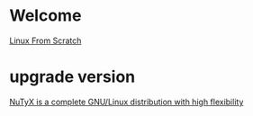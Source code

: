 * Welcome
  [[http://www.linuxfromscratch.org/lfs/][Linux From Scratch]]

* upgrade version
  [[http://www.nutyx.org][NuTyX is a complete GNU/Linux distribution with high flexibility]]

